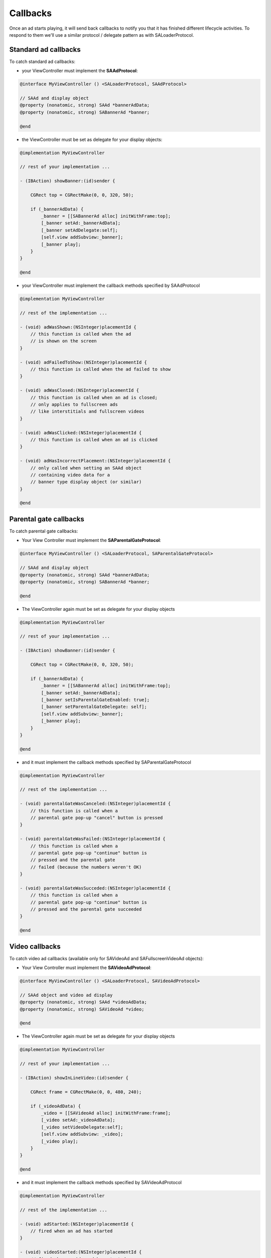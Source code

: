 Callbacks
=========

Once an ad starts playing, it will send back callbacks to notify you that it has finished different lifecycle activities.
To respond to them we'll use a similar protocol / delegate pattern as with SALoaderProtocol.

Standard ad callbacks
^^^^^^^^^^^^^^^^^^^^^

To catch standard ad callbacks:

* your ViewController must implement the **SAAdProtocol**:

.. code-block:: objective-c

    @interface MyViewController () <SALoaderProtocol, SAAdProtocol>

    // SAAd and display object
    @property (nonatomic, strong) SAAd *bannerAdData;
    @property (nonatomic, strong) SABannerAd *banner;

    @end

* the ViewController must be set as delegate for your display objects:

.. code-block:: objective-c

    @implementation MyViewController

    // rest of your implementation ...

    - (IBAction) showBanner:(id)sender {

        CGRect top = CGRectMake(0, 0, 320, 50);

        if (_bannerAdData) {
            _banner = [[SABannerAd alloc] initWithFrame:top];
            [_banner setAd:_bannerAdData];
            [_banner setAdDelegate:self];
            [self.view addSubview:_banner];
            [_banner play];
        }
    }

    @end

* your ViewController must implement the callback methods specified by SAAdProtocol

.. code-block:: objective-c

    @implementation MyViewController

    // rest of the implementation ...

    - (void) adWasShown:(NSInteger)placementId {
        // this function is called when the ad
        // is shown on the screen
    }

    - (void) adFailedToShow:(NSInteger)placementId {
        // this function is called when the ad failed to show
    }

    - (void) adWasClosed:(NSInteger)placementId {
        // this function is called when an ad is closed;
        // only applies to fullscreen ads
        // like interstitials and fullscreen videos
    }

    - (void) adWasClicked:(NSInteger)placementId {
        // this function is called when an ad is clicked
    }

    - (void) adHasIncorrectPlacement:(NSInteger)placementId {
        // only called when setting an SAAd object
        // containing video data for a
        // banner type display object (or similar)
    }

    @end

Parental gate callbacks
^^^^^^^^^^^^^^^^^^^^^^^

To catch parental gate callbacks:

* Your View Controller must implement the **SAParentalGateProtocol**:

.. code-block:: objective-c

    @interface MyViewController () <SALoaderProtocol, SAParentalGateProtocol>

    // SAAd and display object
    @property (nonatomic, strong) SAAd *bannerAdData;
    @property (nonatomic, strong) SABannerAd *banner;

    @end

* The ViewController again must be set as delegate for your display objects

.. code-block:: objective-c

    @implementation MyViewController

    // rest of your implementation ...

    - (IBAction) showBanner:(id)sender {

        CGRect top = CGRectMake(0, 0, 320, 50);

        if (_bannerAdData) {
            _banner = [[SABannerAd alloc] initWithFrame:top];
            [_banner setAd:_bannerAdData];
            [_banner setIsParentalGateEnabled: true];
            [_banner setParentalGateDelegate: self];
            [self.view addSubview:_banner];
            [_banner play];
        }
    }

    @end

* and it must implement the callback methods specified by SAParentalGateProtocol

.. code-block:: objective-c

    @implementation MyViewController

    // rest of the implementation ...

    - (void) parentalGateWasCanceled:(NSInteger)placementId {
        // this function is called when a
        // parental gate pop-up "cancel" button is pressed
    }

    - (void) parentalGateWasFailed:(NSInteger)placementId {
        // this function is called when a
        // parental gate pop-up "continue" button is
        // pressed and the parental gate
        // failed (because the numbers weren't OK)
    }

    - (void) parentalGateWasSucceded:(NSInteger)placementId {
        // this function is called when a
        // parental gate pop-up "continue" button is
        // pressed and the parental gate succeeded
    }

    @end

Video callbacks
^^^^^^^^^^^^^^^

To catch video ad callbacks (available only for SAVideoAd and SAFullscreenVideoAd objects):

* Your View Controller must implement the **SAVideoAdProtocol**:

.. code-block:: objective-c

    @interface MyViewController () <SALoaderProtocol, SAVideoAdProtocol>

    // SAAd object and video ad display
    @property (nonatomic, strong) SAAd *videoAdData;
    @property (nonatomic, strong) SAVideoAd *video;

    @end

* The ViewController again must be set as delegate for your display objects

.. code-block:: objective-c

    @implementation MyViewController

    // rest of your implementation ...

    - (IBAction) showInLineVideo:(id)sender {

        CGRect frame = CGRectMake(0, 0, 480, 240);

        if (_videoAdData) {
            _video = [[SAVideoAd alloc] initWithFrame:frame];
            [_video setAd:_videoAdData];
            [_video setVideoDelegate:self];
            [self.view addSubview: _video];
            [_video play];
        }
    }

    @end

* and it must implement the callback methods specified by SAVideoAdProtocol

.. code-block:: objective-c

    @implementation MyViewController

    // rest of the implementation ...

    - (void) adStarted:(NSInteger)placementId {
        // fired when an ad has started
    }

    - (void) videoStarted:(NSInteger)placementId {
        // fired when a video ad has started
    }

    - (void) videoReachedFirstQuartile:(NSInteger)placementId {
        // fired when a video ad has reached 1/4 of total duration
    }

    - (void) videoReachedMidpoint:(NSInteger)placementId {
        // fired when a video ad has reached 1/2 of total duration
    }

    - (void) videoReachedThirdQuartile:(NSInteger)placementId {
        // fired when a video ad has reached 3/4 of total duration
    }

    - (void) videoEnded:(NSInteger)placementId {
        // fired when a video ad has ended
    }

    - (void) adEnded:(NSInteger)placementId {
        // fired when an ad has ended
    }

    - (void) allAdsEnded:(NSInteger)placementId {
        // fired when all ads have ended
    }

    @end

